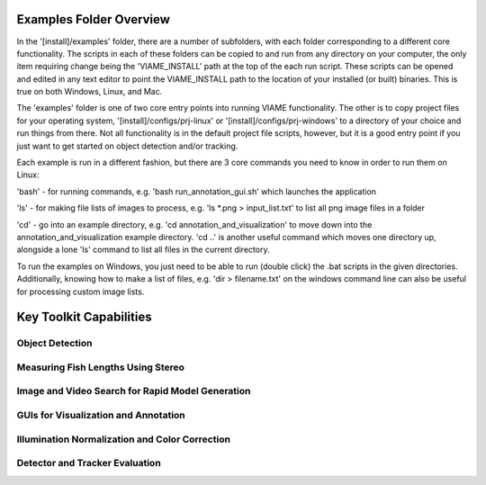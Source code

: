 
========================
Examples Folder Overview
========================

In the '[install]/examples' folder, there are a number of subfolders, with each folder corresponding
to a different core functionality. The scripts in each of these folders can be copied to and run
from any directory on your computer, the only item requiring change being the 'VIAME_INSTALL' path at
the top of the each run script. These scripts can be opened and edited in any text editor to point
the VIAME_INSTALL path to the location of your installed (or built) binaries. This is true on both
Windows, Linux, and Mac.

The 'examples' folder is one of two core entry points into running VIAME functionality. The other is
to copy project files for your operating system, '[install]/configs/prj-linux' or
'[install]/configs/prj-windows' to a directory of your choice and run things from there. Not all
functionality is in the default project file scripts, however, but it is a good entry point if you
just want to get started on object detection and/or tracking.

Each example is run in a different fashion, but there are 3 core commands you need to know in
order to run them on Linux:

'bash' - for running commands, e.g. 'bash run_annotation_gui.sh' which launches the application

'ls' - for making file lists of images to process, e.g. 'ls *.png > input_list.txt' to list all
png image files in a folder

'cd' - go into an example directory, e.g. 'cd annotation_and_visualization' to move down into the
annotation_and_visualization example directory. 'cd ..' is another useful command which moves one
directory up, alongside a lone 'ls' command to list all files in the current directory.

To run the examples on Windows, you just need to be able to run (double click) the .bat scripts
in the given directories. Additionally, knowing how to make a list of files, e.g. 'dir > filename.txt'
on the windows command line can also be useful for processing custom image lists.


========================
Key Toolkit Capabilities
========================

****************
Object Detection
****************

.. image:: http://www.viametoolkit.org/wp-content/uploads/2018/02/many_scallop_detections_gui.png
   :scale: 50
   :align: center
   :target: https://github.com/Kitware/VIAME/tree/master/examples/object_detection

***********************************
Measuring Fish Lengths Using Stereo
***********************************

.. image:: http://www.viametoolkit.org/wp-content/uploads/2018/02/fish_measurement_example.png
   :scale: 50
   :align: center
   :target: https://github.com/Kitware/VIAME/tree/master/examples/measurement_using_stereo

*************************************************
Image and Video Search for Rapid Model Generation
*************************************************

.. image:: http://www.viametoolkit.org/wp-content/uploads/2018/01/search_ex.png
   :scale: 50
   :align: center
   :target: https://github.com/Kitware/VIAME/tree/master/examples/search_and_rapid_model_generation

*************************************
GUIs for Visualization and Annotation
*************************************

.. image:: http://www.viametoolkit.org/wp-content/uploads/2018/02/annotation_example.png
   :scale: 50
   :align: center
   :target: https://github.com/Kitware/VIAME/tree/master/examples/annotation_and_visualization

***********************************************
Illumination Normalization and Color Correction
***********************************************

.. image:: http://www.viametoolkit.org/wp-content/uploads/2018/09/color_correct.png
   :scale: 50
   :align: center
   :target: https://github.com/Kitware/VIAME/tree/master/examples/image_enhancement

*******************************
Detector and Tracker Evaluation
*******************************

.. image:: http://www.viametoolkit.org/wp-content/uploads/2018/02/scoring-2.png
   :scale: 50
   :align: center
   :target: https://github.com/Kitware/VIAME/tree/master/examples/scoring_and_roc_generation
